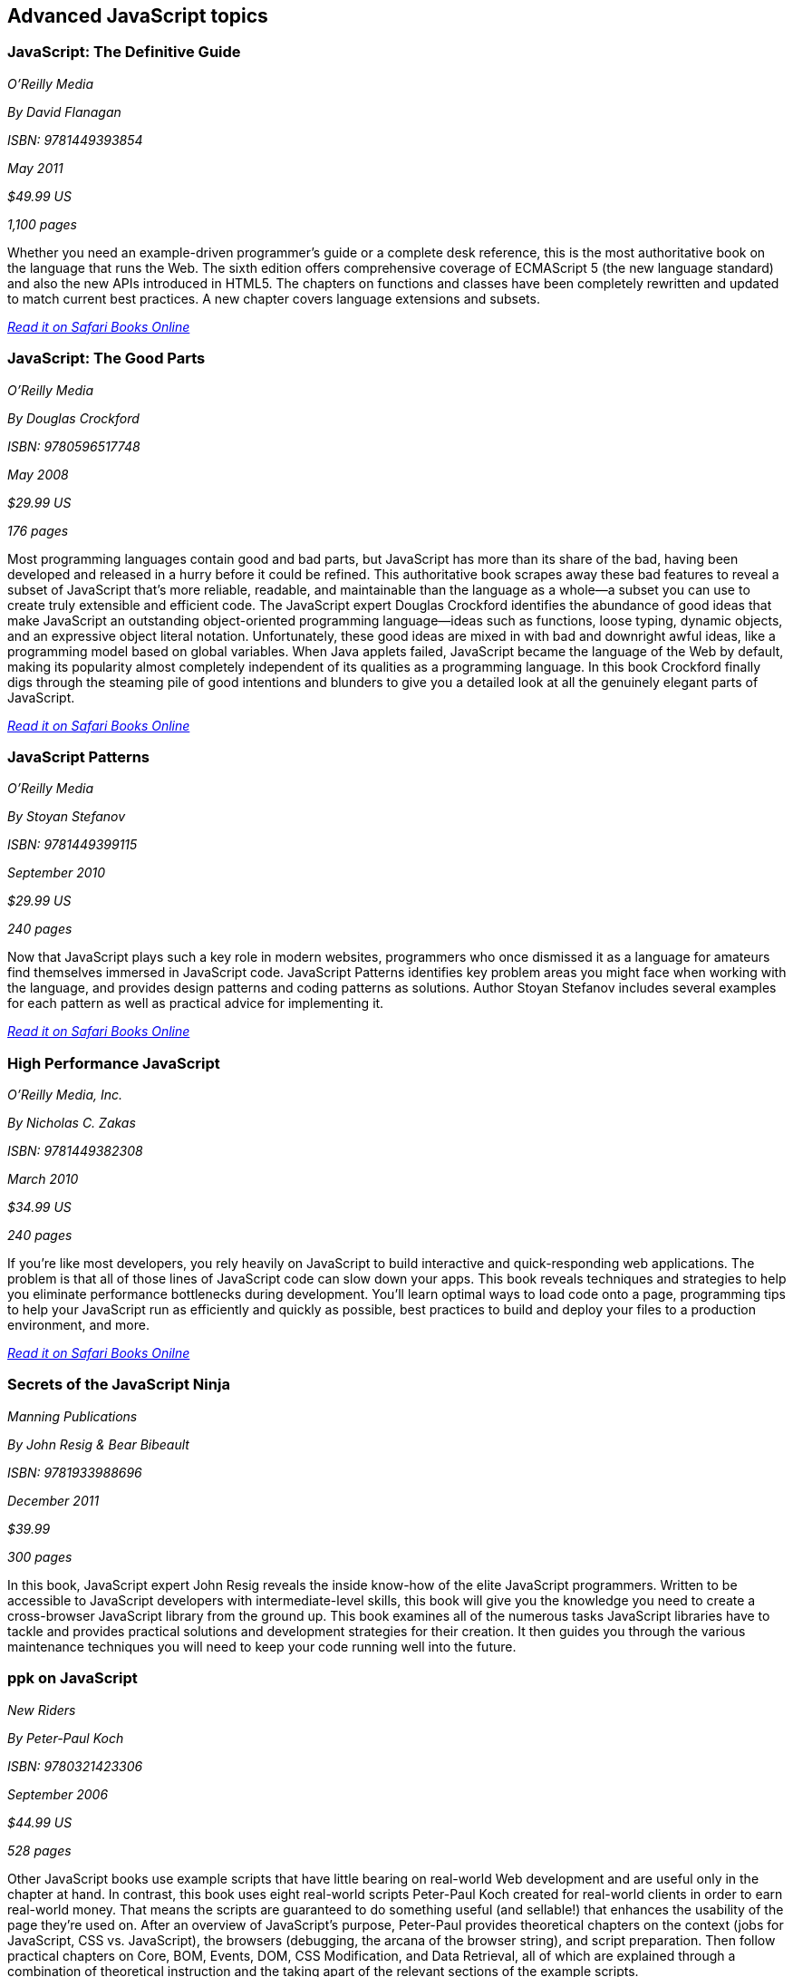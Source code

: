 == Advanced JavaScript topics


=== JavaScript: The Definitive Guide

_O'Reilly Media_

_By David Flanagan_

_ISBN: 9781449393854_

_May 2011_

_$49.99 US_

_1,100 pages_

Whether you need an example-driven programmer's guide or a complete desk reference, this is the most authoritative book on the language that runs the Web. The sixth edition offers comprehensive coverage of ECMAScript 5 (the new language standard) and also the new APIs introduced in HTML5. The chapters on functions and classes have been completely rewritten and updated to match current best practices. A new chapter covers language extensions and subsets.

_http://my.safaribooksonline.com/book/programming/javascript/9781449393854?cid=1107-bibilio-jscript-link[Read it on Safari Books Online]_

===  JavaScript: The Good Parts

_O'Reilly Media_

_By Douglas Crockford_

_ISBN: 9780596517748_

_May 2008_

_$29.99 US_

_176 pages_

Most programming languages contain good and bad parts, but JavaScript has more than its share of the bad, having been developed and released in a hurry before it could be refined. This authoritative book scrapes away these bad features to reveal a subset of JavaScript that's more reliable, readable, and maintainable than the language as a whole--a subset you can use to create truly extensible and efficient code. The JavaScript expert Douglas Crockford identifies the abundance of good ideas that make JavaScript an outstanding object-oriented programming language--ideas such as functions, loose typing, dynamic objects, and an expressive object literal notation. Unfortunately, these good ideas are mixed in with bad and downright awful ideas, like a programming model based on global variables. When Java applets failed, JavaScript became the language of the Web by default, making its popularity almost completely independent of its qualities as a programming language. In this book Crockford finally digs through the steaming pile of good intentions and blunders to give you a detailed look at all the genuinely elegant parts of JavaScript.

_http://my.safaribooksonline.com/book/programming/javascript/9780596517748?cid=1107-bibilio-jscript-link[Read it on Safari Books Online]_

=== JavaScript Patterns

_O'Reilly Media_

_By Stoyan Stefanov_

_ISBN: 9781449399115_

_September 2010_

_$29.99 US_

_240 pages_

Now that JavaScript plays such a key role in modern websites, programmers who once dismissed it as a language for amateurs find themselves immersed in JavaScript code. JavaScript Patterns identifies key problem areas you might face when working with the language, and provides design patterns and coding patterns as solutions. Author Stoyan Stefanov includes several examples for each pattern as well as practical advice for implementing it.

_http://my.safaribooksonline.com/book/programming/javascript/9781449399115?cid=1107-bibilio-jscript-link[Read it on Safari Books Online]_

=== High Performance JavaScript

_O'Reilly Media, Inc._

_By Nicholas C. Zakas_

_ISBN: 9781449382308_

_March 2010_

_$34.99 US_

_240 pages_

If you're like most developers, you rely heavily on JavaScript to build interactive and quick-responding web applications. The problem is that all of those lines of JavaScript code can slow down your apps. This book reveals techniques and strategies to help you eliminate performance bottlenecks during development. You'll learn optimal ways to load code onto a page, programming tips to help your JavaScript run as efficiently and quickly as possible, best practices to build and deploy your files to a production environment, and more.

_http://my.safaribooksonline.com/book/programming/javascript/9781449382308?cid=1107-bibilio-jscript-link[Read it on Safari Books Onilne]_

=== Secrets of the JavaScript Ninja

_Manning Publications_

_By John Resig & Bear Bibeault_

_ISBN: 9781933988696_

_December 2011_

_$39.99_

_300 pages_

In this book, JavaScript expert John Resig reveals the inside know-how of the elite JavaScript programmers. Written to be accessible to JavaScript developers with intermediate-level skills, this book will give you the knowledge you need to create a cross-browser JavaScript library from the ground up. This book examines all of the numerous tasks JavaScript libraries have to tackle and provides practical solutions and development strategies for their creation. It then guides you through the various maintenance techniques you will need to keep your code running well into the future.

=== ppk on JavaScript

_New Riders_

_By Peter-Paul Koch_

_ISBN: 9780321423306_

_September 2006_

_$44.99 US_

_528 pages_

Other JavaScript books use example scripts that have little bearing on real-world Web development and are useful only in the chapter at hand. In contrast, this book uses eight real-world scripts Peter-Paul Koch created for real-world clients in order to earn real-world money. That means the scripts are guaranteed to do something useful (and sellable!) that enhances the usability of the page they're used on. After an overview of JavaScript's purpose, Peter-Paul provides theoretical chapters on the context (jobs for JavaScript, CSS vs. JavaScript), the browsers (debugging, the arcana of the browser string), and script preparation. Then follow practical chapters on Core, BOM, Events, DOM, CSS Modification, and Data Retrieval, all of which are explained through a combination of theoretical instruction and the taking apart of the relevant sections of the example scripts.

_http://my.safaribooksonline.com/book/programming/javascript/0321423305?cid=1107-bibilio-jscript-link[Read it on Safari Books Online]_

=== Test-Driven JavaScript Development

_Addison-Wesley Professional_

_By Christian Johansen_

_ISBN: 9780321684097_

_September 2010_

_$49.99_

_600 pages_

This book is a complete, best-practice guide to agile JavaScript testing and quality assurance with the test-driven development (TDD) methodology. Leading agile JavaScript developer Christian Johansen covers all aspects of applying state-of-the-art automated testing in JavaScript environments, walking readers through the entire development lifecycle, from project launch to application deployment, and beyond. Using real-life examples driven by unit tests, Johansen shows how to use TDD to gain greater confidence in your code base, so you can fearlessly refactor and build more robust, maintainable, and reliable JavaScript code at lower cost. Throughout, he addresses crucial issues ranging from code design to performance optimization, offering realistic solutions for developers, QA specialists, and testers.

_http://my.safaribooksonline.com/book/programming/javascript/9780321684097?cid=1107-bibilio-jscript-link[Read it on Safari Books Online]_

=== Node: Up and Running: Scalable Server-Side Code with JavaScript

_O'Reilly Media_

_By Tom Hughes-Croucher_

_ISBN: 9781449398583_

_September 2011_

_$34.99_

_200 pages_

This book introduces you to Node, the new web development framework written in JavaScript. You'll learn hands-on how Node makes life easier for experienced JavaScript developers: not only can you work on the front end and back end in the same language, you'll also have more flexibility in choosing how to divide application logic between client and server. Written by a core contributor to the framework, this book shows you how Node scales up to support large numbers of simultaneous connections across multiple servers, and scales down to let you create quick one-off applications with minimal infrastructure. Built on the V8 JavaScript engine that runs Google Chrome, Node is already winning the hearts and minds of many companies, including Google and Yahoo! This book shows you why.

=== Object-Oriented JavaScript: Create scalable, reusable high-quality JavaScript applications, and libraries

_Packt Publishing_

_By Stoyan Stefanov_

_ISBN: 9781847194145_

_July 2008_


_$35.99 US_

_356 pages_

This book treats JavaScript as a serious object-oriented language, showing you how to build robust, maintainable, and powerful libraries and applications. Along the way, we cover many of the recent innovations such as AJAX, JSON, and interesting design and coding patterns. After reading this book, you'll be prepared to ace your JavaScript job interview and even impress with some bits that the interviewer maybe didn't know. You should read this book if you want to be able to take your JavaScript skills to a new level of sophistication.

_http://my.safaribooksonline.com/book/programming/javascript/9781847194145?cid=1107-bibilio-jscript-link[Read it on Safari Books Online]_

=== Professional, JavaScript for Web Developers, Second Edition

_Wrox_

_By Nicholas C. Zakas_

_ISBN: 9780470227800_

_$49.99 US_

_836 pages_

This eagerly anticipated update to the breakout book on JavaScript offers you an in-depth look at the numerous advances to the techniques and technology of the JavaScript language. You'll see why JavaScript's popularity continues to grow while you delve through topics such as debugging tools in Microsoft Visual Studio, FireBug, and Drosera; client-side data storage with cookies, DOM storage, and client-side databases; HTML 5, ECMAScript 3.1, the Selectors API; and design patterns including creational, structural, and behavorial patterns.

_http://my.safaribooksonline.com/book/programming/javascript/9780470227800?cid=1107-bibilio-jscript-link[Read it on Safari Books Online]_

=== Pro JavaScript Techniques

_Apress_

_By John Resig_

_ISBN: 9781590597279_

_December 2006_

_$44.99 US_

_384 pages_

This is the ultimate JavaScript book for the modern web developer. It provides everything you need to know about modern JavaScript, and shows what JavaScript can do for your web sites. This book doesn’t waste any time looking at things you already know, like basic syntax and structures. Expert web developer and author John Resig concentrates on fundamental, vital topics, what modern JavaScripting is (and isnt), the current state of browser support, and pitfalls to be wary of.

_http://my.safaribooksonline.com/book/programming/javascript/9781590597279?cid=1107-bibilio-jscript-link[Read it on Safari Books Online]_

=== Pro JavaScript Design Patterns

_Apress_

_By Ross Harmes & Dustin Diaz_

_ISBN: 9781590599082_

_December 2007_

_$44.99 US_

_269 pages_

With this book you'll start with the basics of object-oriented programming in JavaScript applicable to design patterns, including making JavaScript more expressive, inheritance, encapsulation, information hiding, and more. With that covered, you can kick-start your JavaScript development in the second part of the book, where you'll find detail on how to implement and take advantage of several design patterns in JavaScript, including composites, decorators, façades, adapters, and many more. Each chapter is packed with real-world examples of how the design patterns are best used and expert advice on writing better code, as well as what to watch out for. Along the way you'll discover how to create your own libraries and APIs for even more efficient coding.

_http://my.safaribooksonline.com/book/programming/javascript/9781590599082?cid=1107-bibilio-jscript-link[Read it on Safari Books Online]_

=== Advanced JavaScript

_Jones & Bartlett Learning_

_By Chuck Easttom_

_ISBN: 9781598220339_

_August 2008_

_$39.95 US_

_591 pages_

This book provides an in-depth examination of the most important features of JavaScript. Beginning with an overview of JavaScript, the book quickly moves into more advanced features needed for complex yet robust JavaScript scripts, such as objects, arrays, and date and time functions. Additionally, various features of JavaScript that are essential for modern web pages are discussed, including manipulating the status bar, creating dynamic calendars, and working with forms, images, and the Document Object Model. Learn how to enhance your web pages with LED signs, banners, and images Implementing cookies to store and retrieve information. The structure of the Document Object Model and how it can be used to view, access, and change an HTML document Security is also covered.

_http://my.safaribooksonline.com/book/programming/javascript/9781598220339?cid=1107-bibilio-jscript-link[Read it on Safari Books Online]_

=== Developing JavaScript Web Applications

_O'Reilly Media, Inc._

_By Alex MacCaw_

_ISBN: 9781449308216_

_September 2011_

_$34.99  US_

_250 pages_

Building rich JavaScript applications that bring the desktop experience to the Web is now possible, thanks to powerful JavaScript engines and the CSS3 and HTML5 specifications. This book takes you through all the steps necessary to create state-of-the-art JavaScript applications, including structure, templating, frameworks, communicating with the server, and many other issues. Through practical, tutorial-based explanations, you learn how to create JavaScript applications that offer a much more responsive and improved experience.  Learn about major frameworks and libraries, including jQuery, JavaScriptMVC and Backbone.

_http://my.safaribooksonline.com/book/programming/javascript/9781449308216?cid=1107-bibilio-jscript-link[Read it on Safari Books Online]_

=== JavaScript Testing Beginner's Guide : Test and Debug JavaScript the Easy Way

_Packt Publishing _

_By Liang Yuxian Eugene_

_ISBN: 9781849510004_

_August 2010_

_$44.99 US_

_272 pages_

This book is organized such that only the most essential information is provided to you in each chapter so as to maximize your learning. Examples and tutorials are given in an easy to follow, step-by-step manner so that you can see how the testing process is being carried out and how the code is being written. The source code also contains detailed explanation so that you know what the code is doing. Multiple screenshots are used in places that matter so that you have a visual sense of what is happening. This book is for beginner JavaScript developers looking for essential ways to write, test, and debug JavaScript for different purposes and situations.

=== High Performance Web Sites

_O'Reilly Media_

_By Steve Souders_

_ISBN: 9780596529307_

_September 2007_

_$29.99 US_

_176 pages_

Want your web site to display more quickly? This book presents 14 specific rules that will cut 25% to 50% off response time when users request a page. Author Steve Souders, in his job as Chief Performance Yahoo!, collected these best practices while optimizing some of the most-visited pages on the Web. Even sites that had already been highly optimized, such as Yahoo! Search and the Yahoo! Front Page, were able to benefit from these surprisingly simple performance guidelines. The rules in High Performance Web Sites explain how you can optimize the performance of the Ajax, CSS, JavaScript, Flash, and images that you've already built into your site -- adjustments that are critical for any rich web application. If you're building pages for high traffic destinations and want to optimize the experience of users visiting your site, this book is indispensable.

_http://my.safaribooksonline.com/book/programming/javascript/9780596529307?cid=1107-bibilio-jscript-link[Read it on Safari Books Online]_

=== Even Faster Web Sites

_O'Reilly Media_

_By Steve Souders_

_ISBN: 9780596522308_

_June 2009_

_$34.99 US_

_256 pages_

Performance is critical to the success of any web site, and yet today's web applications push browsers to their limits with increasing amounts of rich content and heavy use of Ajax. In this book, Steve Souders, web performance evangelist at Google and former Chief Performance Yahoo!, provides valuable techniques to help you optimize your site's performance. In this book Souders and eight expert contributors provide best practices and pragmatic advice for improving your site's performance in three critical categories: JavaScript, Network and Browser. Speed is essential for today's rich media web sites and Web 2.0 applications. With this book, you'll learn how to shave precious seconds off your sites' load times and make them respond even faster.

_http://my.safaribooksonline.com/book/programming/javascript/9780596522308?cid=1107-bibilio-jscript-link[Read it on Safari Books Online]_

=== Supercharged JavaScript Graphics

_O'Reilly Media_

_By Raffaele Cecco_

_ISBN: 9781449393632_

_July 2011_

_$39.99 US_

_258 pages_

Thanks to improved web browser support and the advent of HTML5, JavaScript now plays a major role in programming high-performance web graphics. This hands-on book shows you how to create rich web applications for big-screen computers and small-screen mobile devices using JavaScript, jQuery, DHTML, and HTML5's Canvas element—without plugins. By following real-world examples, experienced web developers will learn fun and useful approaches to arcade games, DHTML effects, business dashboards, and more. This book provides a gentle learning curve by serving complex subjects in easily digestible pieces, with each topic acting as a foundation for the next. Learn how to take advantage of JavaScript's growing power and speed to build a new generation of user experiences.

_http://my.safaribooksonline.com/book/programming/javascript/9781449393632?cid=1107-bibilio-jscript-link[Read it on Safari Books Online]_